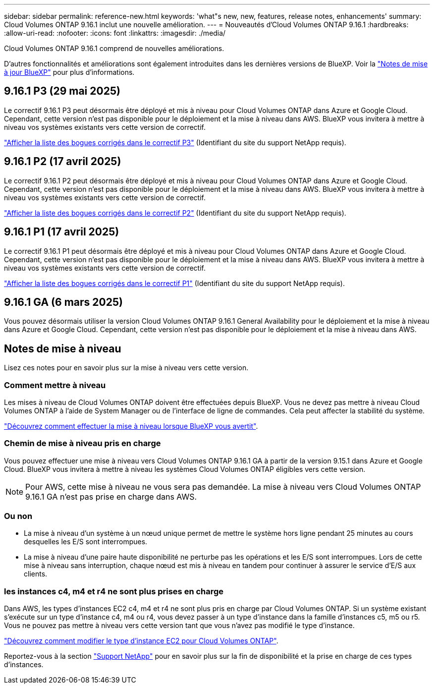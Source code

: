 ---
sidebar: sidebar 
permalink: reference-new.html 
keywords: 'what"s new, new, features, release notes, enhancements' 
summary: Cloud Volumes ONTAP 9.16.1 inclut une nouvelle amélioration. 
---
= Nouveautés d'Cloud Volumes ONTAP 9.16.1
:hardbreaks:
:allow-uri-read: 
:nofooter: 
:icons: font
:linkattrs: 
:imagesdir: ./media/


[role="lead"]
Cloud Volumes ONTAP 9.16.1 comprend de nouvelles améliorations.

D'autres fonctionnalités et améliorations sont également introduites dans les dernières versions de BlueXP. Voir la https://docs.netapp.com/us-en/bluexp-cloud-volumes-ontap/whats-new.html["Notes de mise à jour BlueXP"^] pour plus d'informations.



== 9.16.1 P3 (29 mai 2025)

Le correctif 9.16.1 P3 peut désormais être déployé et mis à niveau pour Cloud Volumes ONTAP dans Azure et Google Cloud. Cependant, cette version n'est pas disponible pour le déploiement et la mise à niveau dans AWS. BlueXP vous invitera à mettre à niveau vos systèmes existants vers cette version de correctif.

link:https://mysupport.netapp.com/site/products/all/details/cloud-volumes-ontap/downloads-tab/download/62632/9.16.1P3["Afficher la liste des bogues corrigés dans le correctif P3"^] (Identifiant du site du support NetApp requis).



== 9.16.1 P2 (17 avril 2025)

Le correctif 9.16.1 P2 peut désormais être déployé et mis à niveau pour Cloud Volumes ONTAP dans Azure et Google Cloud. Cependant, cette version n'est pas disponible pour le déploiement et la mise à niveau dans AWS. BlueXP vous invitera à mettre à niveau vos systèmes existants vers cette version de correctif.

link:https://mysupport.netapp.com/site/products/all/details/cloud-volumes-ontap/downloads-tab/download/62632/9.16.1P2["Afficher la liste des bogues corrigés dans le correctif P2"^] (Identifiant du site du support NetApp requis).



== 9.16.1 P1 (17 avril 2025)

Le correctif 9.16.1 P1 peut désormais être déployé et mis à niveau pour Cloud Volumes ONTAP dans Azure et Google Cloud. Cependant, cette version n'est pas disponible pour le déploiement et la mise à niveau dans AWS. BlueXP vous invitera à mettre à niveau vos systèmes existants vers cette version de correctif.

link:https://mysupport.netapp.com/site/products/all/details/cloud-volumes-ontap/downloads-tab/download/62632/9.16.1P1["Afficher la liste des bogues corrigés dans le correctif P1"^] (Identifiant du site du support NetApp requis).



== 9.16.1 GA (6 mars 2025)

Vous pouvez désormais utiliser la version Cloud Volumes ONTAP 9.16.1 General Availability pour le déploiement et la mise à niveau dans Azure et Google Cloud. Cependant, cette version n'est pas disponible pour le déploiement et la mise à niveau dans AWS.



== Notes de mise à niveau

Lisez ces notes pour en savoir plus sur la mise à niveau vers cette version.



=== Comment mettre à niveau

Les mises à niveau de Cloud Volumes ONTAP doivent être effectuées depuis BlueXP. Vous ne devez pas mettre à niveau Cloud Volumes ONTAP à l'aide de System Manager ou de l'interface de ligne de commandes. Cela peut affecter la stabilité du système.

link:http://docs.netapp.com/us-en/bluexp-cloud-volumes-ontap/task-updating-ontap-cloud.html["Découvrez comment effectuer la mise à niveau lorsque BlueXP vous avertit"^].



=== Chemin de mise à niveau pris en charge

Vous pouvez effectuer une mise à niveau vers Cloud Volumes ONTAP 9.16.1 GA à partir de la version 9.15.1 dans Azure et Google Cloud. BlueXP vous invitera à mettre à niveau les systèmes Cloud Volumes ONTAP éligibles vers cette version.


NOTE: Pour AWS, cette mise à niveau ne vous sera pas demandée. La mise à niveau vers Cloud Volumes ONTAP 9.16.1 GA n'est pas prise en charge dans AWS.



=== Ou non

* La mise à niveau d'un système à un nœud unique permet de mettre le système hors ligne pendant 25 minutes au cours desquelles les E/S sont interrompues.
* La mise à niveau d'une paire haute disponibilité ne perturbe pas les opérations et les E/S sont interrompues. Lors de cette mise à niveau sans interruption, chaque nœud est mis à niveau en tandem pour continuer à assurer le service d'E/S aux clients.




=== les instances c4, m4 et r4 ne sont plus prises en charge

Dans AWS, les types d'instances EC2 c4, m4 et r4 ne sont plus pris en charge par Cloud Volumes ONTAP. Si un système existant s'exécute sur un type d'instance c4, m4 ou r4, vous devez passer à un type d'instance dans la famille d'instances c5, m5 ou r5. Vous ne pouvez pas mettre à niveau vers cette version tant que vous n'avez pas modifié le type d'instance.

link:https://docs.netapp.com/us-en/bluexp-cloud-volumes-ontap/task-change-ec2-instance.html["Découvrez comment modifier le type d'instance EC2 pour Cloud Volumes ONTAP"^].

Reportez-vous à la section link:https://mysupport.netapp.com/info/communications/ECMLP2880231.html["Support NetApp"^] pour en savoir plus sur la fin de disponibilité et la prise en charge de ces types d'instances.

